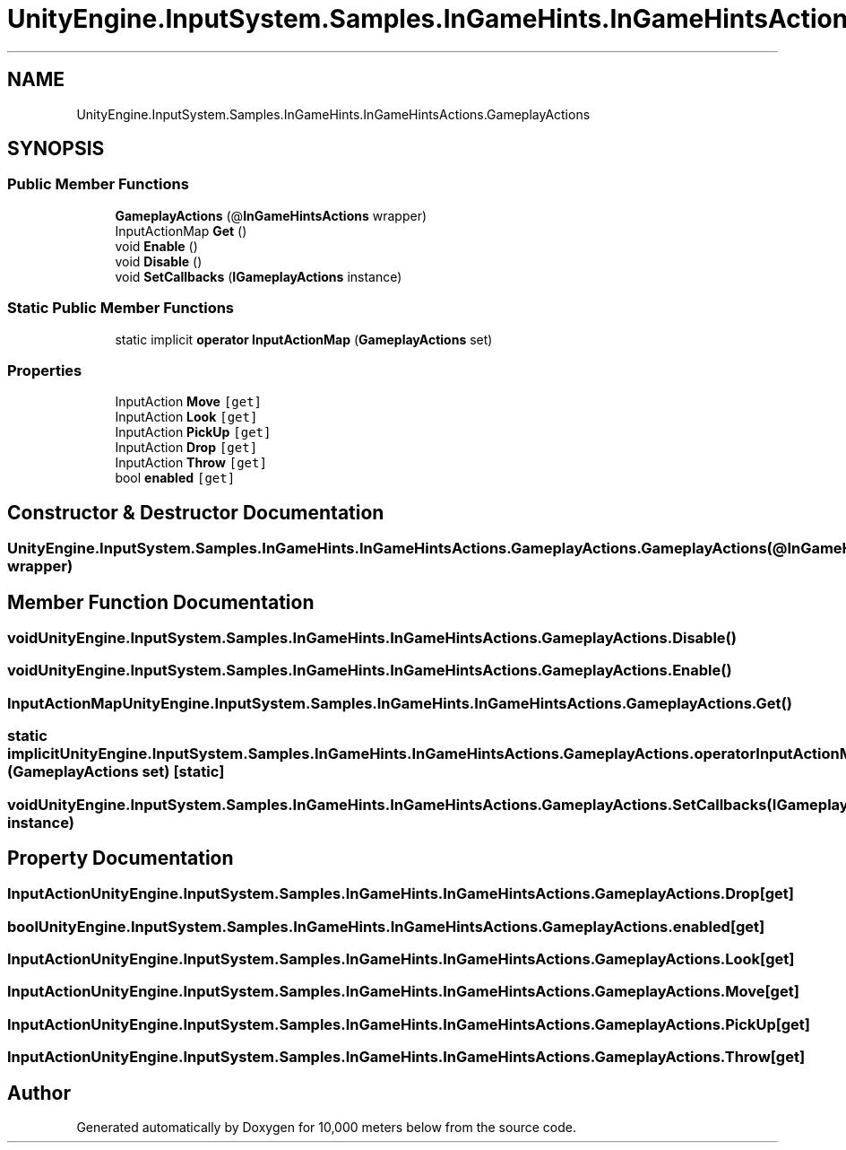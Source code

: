 .TH "UnityEngine.InputSystem.Samples.InGameHints.InGameHintsActions.GameplayActions" 3 "Sun Dec 12 2021" "10,000 meters below" \" -*- nroff -*-
.ad l
.nh
.SH NAME
UnityEngine.InputSystem.Samples.InGameHints.InGameHintsActions.GameplayActions
.SH SYNOPSIS
.br
.PP
.SS "Public Member Functions"

.in +1c
.ti -1c
.RI "\fBGameplayActions\fP (@\fBInGameHintsActions\fP wrapper)"
.br
.ti -1c
.RI "InputActionMap \fBGet\fP ()"
.br
.ti -1c
.RI "void \fBEnable\fP ()"
.br
.ti -1c
.RI "void \fBDisable\fP ()"
.br
.ti -1c
.RI "void \fBSetCallbacks\fP (\fBIGameplayActions\fP instance)"
.br
.in -1c
.SS "Static Public Member Functions"

.in +1c
.ti -1c
.RI "static implicit \fBoperator InputActionMap\fP (\fBGameplayActions\fP set)"
.br
.in -1c
.SS "Properties"

.in +1c
.ti -1c
.RI "InputAction \fBMove\fP\fC [get]\fP"
.br
.ti -1c
.RI "InputAction \fBLook\fP\fC [get]\fP"
.br
.ti -1c
.RI "InputAction \fBPickUp\fP\fC [get]\fP"
.br
.ti -1c
.RI "InputAction \fBDrop\fP\fC [get]\fP"
.br
.ti -1c
.RI "InputAction \fBThrow\fP\fC [get]\fP"
.br
.ti -1c
.RI "bool \fBenabled\fP\fC [get]\fP"
.br
.in -1c
.SH "Constructor & Destructor Documentation"
.PP 
.SS "UnityEngine\&.InputSystem\&.Samples\&.InGameHints\&.InGameHintsActions\&.GameplayActions\&.GameplayActions (@\fBInGameHintsActions\fP wrapper)"

.SH "Member Function Documentation"
.PP 
.SS "void UnityEngine\&.InputSystem\&.Samples\&.InGameHints\&.InGameHintsActions\&.GameplayActions\&.Disable ()"

.SS "void UnityEngine\&.InputSystem\&.Samples\&.InGameHints\&.InGameHintsActions\&.GameplayActions\&.Enable ()"

.SS "InputActionMap UnityEngine\&.InputSystem\&.Samples\&.InGameHints\&.InGameHintsActions\&.GameplayActions\&.Get ()"

.SS "static implicit UnityEngine\&.InputSystem\&.Samples\&.InGameHints\&.InGameHintsActions\&.GameplayActions\&.operator InputActionMap (\fBGameplayActions\fP set)\fC [static]\fP"

.SS "void UnityEngine\&.InputSystem\&.Samples\&.InGameHints\&.InGameHintsActions\&.GameplayActions\&.SetCallbacks (\fBIGameplayActions\fP instance)"

.SH "Property Documentation"
.PP 
.SS "InputAction UnityEngine\&.InputSystem\&.Samples\&.InGameHints\&.InGameHintsActions\&.GameplayActions\&.Drop\fC [get]\fP"

.SS "bool UnityEngine\&.InputSystem\&.Samples\&.InGameHints\&.InGameHintsActions\&.GameplayActions\&.enabled\fC [get]\fP"

.SS "InputAction UnityEngine\&.InputSystem\&.Samples\&.InGameHints\&.InGameHintsActions\&.GameplayActions\&.Look\fC [get]\fP"

.SS "InputAction UnityEngine\&.InputSystem\&.Samples\&.InGameHints\&.InGameHintsActions\&.GameplayActions\&.Move\fC [get]\fP"

.SS "InputAction UnityEngine\&.InputSystem\&.Samples\&.InGameHints\&.InGameHintsActions\&.GameplayActions\&.PickUp\fC [get]\fP"

.SS "InputAction UnityEngine\&.InputSystem\&.Samples\&.InGameHints\&.InGameHintsActions\&.GameplayActions\&.Throw\fC [get]\fP"


.SH "Author"
.PP 
Generated automatically by Doxygen for 10,000 meters below from the source code\&.

